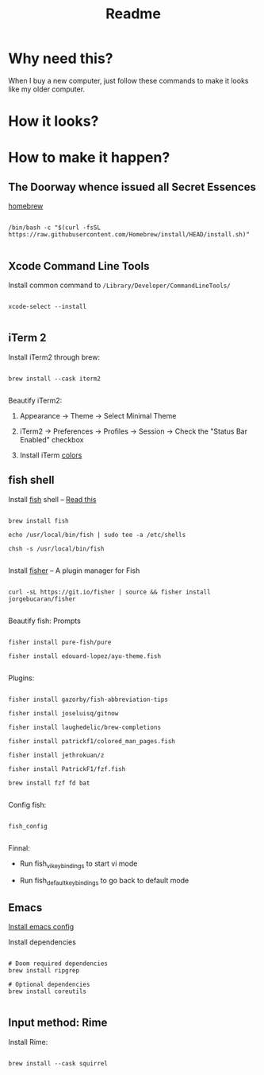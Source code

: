 #+TITLE: Readme

* Why need this?
When I buy a new computer, just follow these commands to make it looks like my
older computer.

* How it looks?

#+attr_html: :width 800px
[[./images/fish-shell.png]]

#+attr_html: :width 800px
[[./images/emacs.png]]

* How to make it happen?

** The Doorway whence issued all Secret Essences

[[https://brew.sh/][homebrew]]

#+begin_src shell

/bin/bash -c "$(curl -fsSL https://raw.githubusercontent.com/Homebrew/install/HEAD/install.sh)"

#+end_src

** Xcode Command Line Tools

Install common command to =/Library/Developer/CommandLineTools/=

#+begin_src shell

xcode-select --install

#+end_src

** iTerm 2

Install iTerm2 through brew:

#+begin_src shell

brew install --cask iterm2

#+end_src

Beautify iTerm2:

1. Appearance -> Theme -> Select Minimal Theme

2. iTerm2 -> Preferences -> Profiles -> Session -> Check the "Status Bar Enabled" checkbox

3. Install iTerm [[https://github.com/sindresorhus/iterm2-snazzy][colors]]


** fish shell

Install [[https://fishshell.com/][fish]] shell -- [[https://askubuntu.com/questions/506510/what-is-the-difference-between-terminal-console-shell-and-command-line/506628#506628][Read this]]

#+begin_src shell

  brew install fish

  echo /usr/local/bin/fish | sudo tee -a /etc/shells

  chsh -s /usr/local/bin/fish

#+end_src


Install [[https://github.com/jorgebucaran/fisher#using-your-fish_plugins-file][fisher]] -- A plugin manager for Fish

#+begin_src shell

curl -sL https://git.io/fisher | source && fisher install jorgebucaran/fisher

#+end_src


Beautify fish: Prompts

#+begin_src shell

fisher install pure-fish/pure

fisher install edouard-lopez/ayu-theme.fish

#+end_src


Plugins:

#+begin_src shell

fisher install gazorby/fish-abbreviation-tips

fisher install joseluisq/gitnow

fisher install laughedelic/brew-completions

fisher install patrickf1/colored_man_pages.fish

fisher install jethrokuan/z

fisher install PatrickF1/fzf.fish

brew install fzf fd bat

#+end_src


Config fish:

#+begin_src shell

fish_config

#+end_src


Finnal:

-  Run fish_vi_key_bindings to start vi mode

-  Run fish_default_key_bindings to go back to default mode


** Emacs

[[https://github.com/lijigang/config-orgmode-within-doom][Install emacs config]]

Install dependencies
#+begin_src shell

# Doom required dependencies
brew install ripgrep

# Optional dependencies
brew install coreutils

#+end_src

** Input method: Rime

Install Rime:

#+begin_src shell

brew install --cask squirrel

#+end_src
